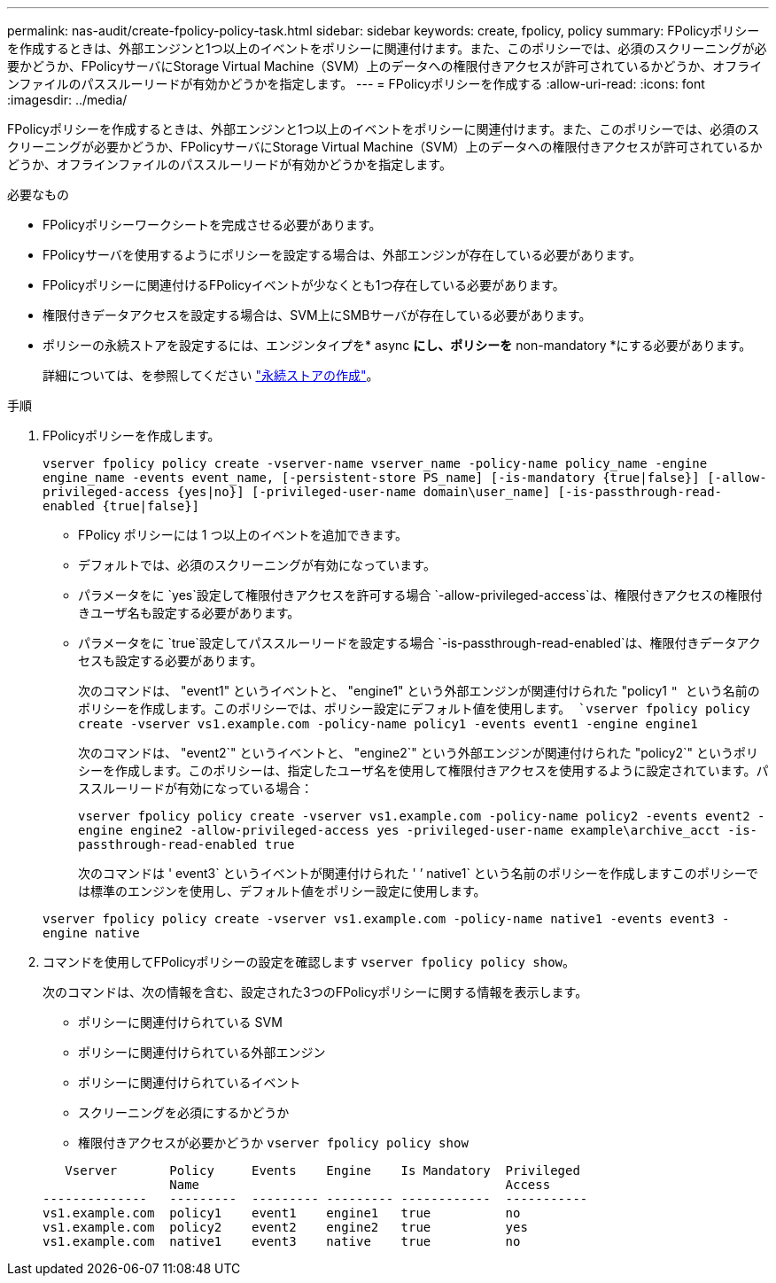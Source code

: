 ---
permalink: nas-audit/create-fpolicy-policy-task.html 
sidebar: sidebar 
keywords: create, fpolicy, policy 
summary: FPolicyポリシーを作成するときは、外部エンジンと1つ以上のイベントをポリシーに関連付けます。また、このポリシーでは、必須のスクリーニングが必要かどうか、FPolicyサーバにStorage Virtual Machine（SVM）上のデータへの権限付きアクセスが許可されているかどうか、オフラインファイルのパススルーリードが有効かどうかを指定します。 
---
= FPolicyポリシーを作成する
:allow-uri-read: 
:icons: font
:imagesdir: ../media/


[role="lead"]
FPolicyポリシーを作成するときは、外部エンジンと1つ以上のイベントをポリシーに関連付けます。また、このポリシーでは、必須のスクリーニングが必要かどうか、FPolicyサーバにStorage Virtual Machine（SVM）上のデータへの権限付きアクセスが許可されているかどうか、オフラインファイルのパススルーリードが有効かどうかを指定します。

.必要なもの
* FPolicyポリシーワークシートを完成させる必要があります。
* FPolicyサーバを使用するようにポリシーを設定する場合は、外部エンジンが存在している必要があります。
* FPolicyポリシーに関連付けるFPolicyイベントが少なくとも1つ存在している必要があります。
* 権限付きデータアクセスを設定する場合は、SVM上にSMBサーバが存在している必要があります。
* ポリシーの永続ストアを設定するには、エンジンタイプを* async *にし、ポリシーを* non-mandatory *にする必要があります。
+
詳細については、を参照してください link:create-persistent-stores.html["永続ストアの作成"]。



.手順
. FPolicyポリシーを作成します。
+
`vserver fpolicy policy create -vserver-name vserver_name -policy-name policy_name -engine engine_name -events event_name, [-persistent-store PS_name] [-is-mandatory {true|false}] [-allow-privileged-access {yes|no}] [-privileged-user-name domain\user_name] [-is-passthrough-read-enabled {true|false}]`

+
** FPolicy ポリシーには 1 つ以上のイベントを追加できます。
** デフォルトでは、必須のスクリーニングが有効になっています。
** パラメータをに `yes`設定して権限付きアクセスを許可する場合 `-allow-privileged-access`は、権限付きアクセスの権限付きユーザ名も設定する必要があります。
** パラメータをに `true`設定してパススルーリードを設定する場合 `-is-passthrough-read-enabled`は、権限付きデータアクセスも設定する必要があります。
+
次のコマンドは、 "event1" というイベントと、 "engine1" という外部エンジンが関連付けられた "policy1 `" という名前のポリシーを作成します。このポリシーでは、ポリシー設定にデフォルト値を使用します。
`vserver fpolicy policy create -vserver vs1.example.com -policy-name policy1 -events event1 -engine engine1`

+
次のコマンドは、 "event2`" というイベントと、 "engine2`" という外部エンジンが関連付けられた "policy2`" というポリシーを作成します。このポリシーは、指定したユーザ名を使用して権限付きアクセスを使用するように設定されています。パススルーリードが有効になっている場合：

+
`vserver fpolicy policy create -vserver vs1.example.com -policy-name policy2 -events event2 -engine engine2 -allow-privileged-access yes ‑privileged-user-name example\archive_acct -is-passthrough-read-enabled true`

+
次のコマンドは ' event3` というイベントが関連付けられた ' ’ native1` という名前のポリシーを作成しますこのポリシーでは標準のエンジンを使用し、デフォルト値をポリシー設定に使用します。

+
`vserver fpolicy policy create -vserver vs1.example.com -policy-name native1 -events event3 -engine native`



. コマンドを使用してFPolicyポリシーの設定を確認します `vserver fpolicy policy show`。
+
次のコマンドは、次の情報を含む、設定された3つのFPolicyポリシーに関する情報を表示します。

+
** ポリシーに関連付けられている SVM
** ポリシーに関連付けられている外部エンジン
** ポリシーに関連付けられているイベント
** スクリーニングを必須にするかどうか
** 権限付きアクセスが必要かどうか
`vserver fpolicy policy show`


+
[listing]
----

   Vserver       Policy     Events    Engine    Is Mandatory  Privileged
                 Name                                         Access
--------------   ---------  --------- --------- ------------  -----------
vs1.example.com  policy1    event1    engine1   true          no
vs1.example.com  policy2    event2    engine2   true          yes
vs1.example.com  native1    event3    native    true          no
----


